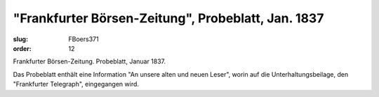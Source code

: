 "Frankfurter Börsen-Zeitung", Probeblatt, Jan. 1837
===================================================

:slug: FBoers371
:order: 12

Frankfurter Börsen-Zeitung. Probeblatt, Januar 1837.

Das Probeblatt enthält eine Information "An unsere alten und neuen Leser", worin auf die Unterhaltungsbeilage, den "Frankfurter Telegraph", eingegangen wird.
